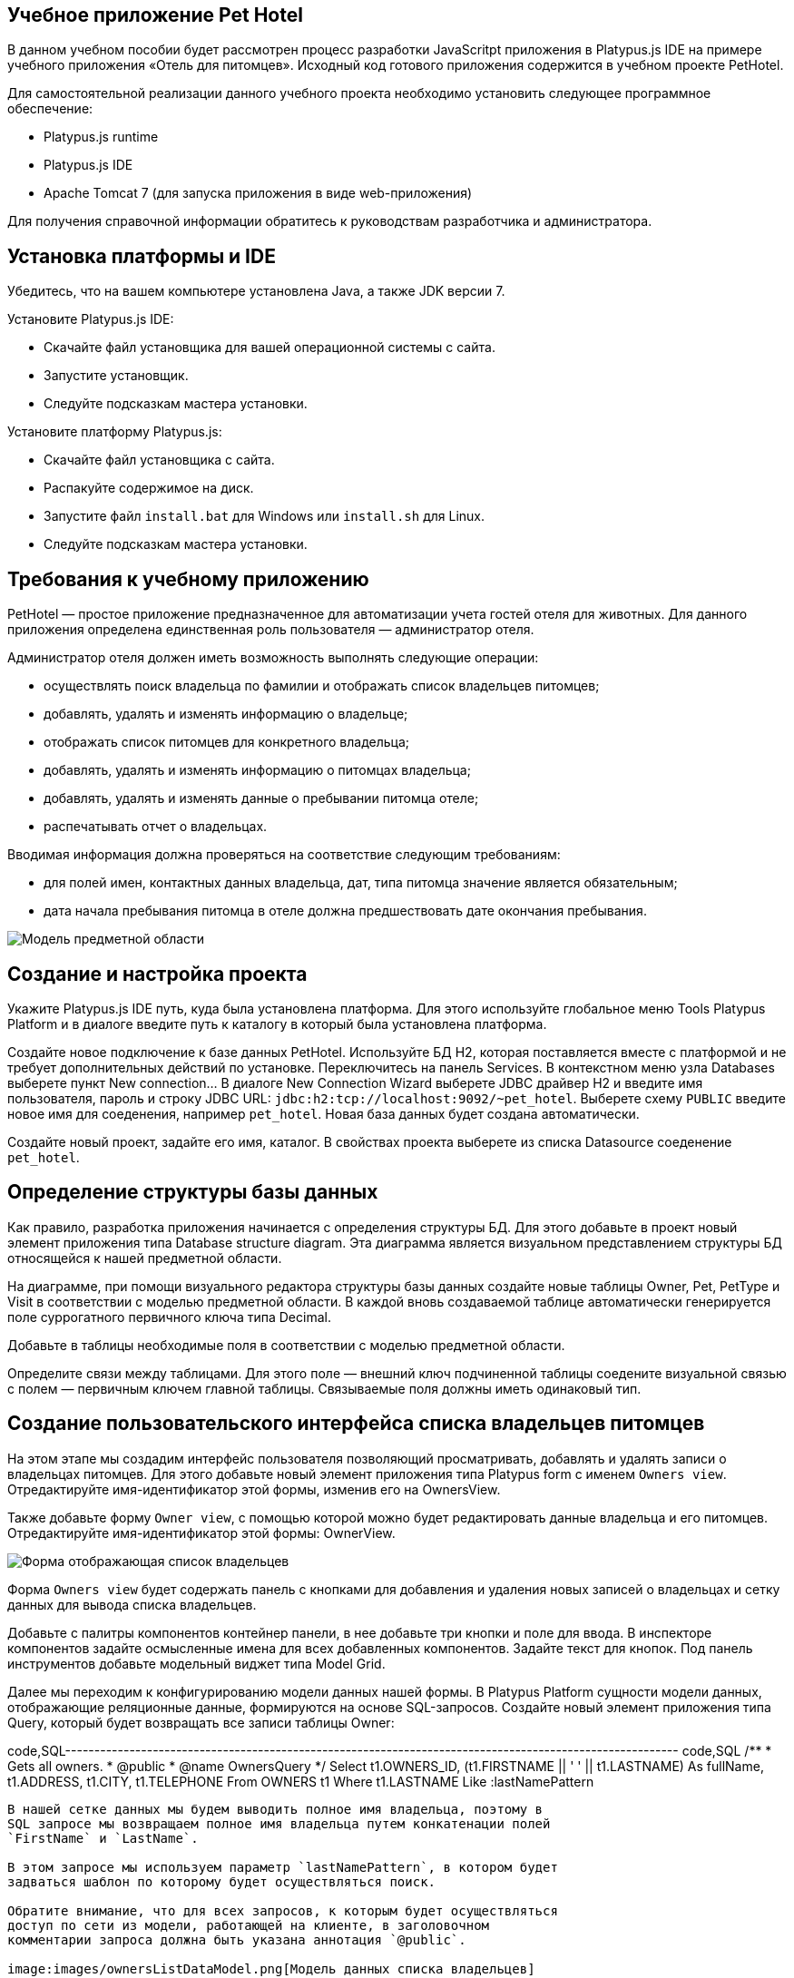 [[учебное-приложение-pet-hotel]]
Учебное приложение Pet Hotel
----------------------------

В данном учебном пособии будет рассмотрен процесс разработки JavaScritpt
приложения в Platypus.js IDE на примере учебного приложения «Отель для
питомцев». Исходный код готового приложения содержится в учебном проекте
PetHotel.

Для самостоятельной реализации данного учебного проекта необходимо
установить следующее программное обеспечение:

* Platypus.js runtime
* Platypus.js IDE
* Apache Tomcat 7 (для запуска приложения в виде web-приложения)

Для получения справочной информации обратитесь к руководствам
разработчика и администратора.

[[установка-платформы-и-ide]]
Установка платформы и IDE
-------------------------

Убедитесь, что на вашем компьютере установлена Java, а также JDK версии
7.

Установите Platypus.js IDE:

* Скачайте файл установщика для вашей операционной системы с сайта.
* Запустите установщик.
* Следуйте подсказкам мастера установки.

Установите платформу Platypus.js:

* Скачайте файл установщика с сайта.
* Распакуйте содержимое на диск.
* Запустите файл `install.bat` для Windows или `install.sh` для Linux.
* Следуйте подсказкам мастера установки.

[[требования-к-учебному-приложению]]
Требования к учебному приложению
--------------------------------

PetHotel — простое приложение предназначенное для автоматизации учета
гостей отеля для животных. Для данного приложения определена
единственная роль пользователя — администратор отеля.

Администратор отеля должен иметь возможность выполнять следующие
операции:

* осуществлять поиск владельца по фамилии и отображать список владельцев
питомцев;
* добавлять, удалять и изменять информацию о владельце;
* отображать список питомцев для конкретного владельца;
* добавлять, удалять и изменять информацию о питомцах владельца;
* добавлять, удалять и изменять данные о пребывании питомца отеле;
* распечатывать отчет о владельцах.

Вводимая информация должна проверяться на соответствие следующим
требованиям:

* для полей имен, контактных данных владельца, дат, типа питомца
значение является обязательным;
* дата начала пребывания питомца в отеле должна предшествовать дате
окончания пребывания.

image:images/appDomain.png[Mодель предметной области]

[[cоздание-и-настройка-проекта]]
Cоздание и настройка проекта
----------------------------

Укажите Platypus.js IDE путь, куда была установлена платформа. Для этого
используйте глобальное меню Tools Platypus Platform и в диалоге введите
путь к каталогу в который была установлена платформа.

Создайте новое подключение к базе данных PetHotel. Используйте БД H2,
которая поставляется вместе с платформой и не требует дополнительных
действий по установке. Переключитесь на панель Services. В контекстном
меню узла Databases выберете пункт New connection... В диалоге New
Connection Wizard выберете JDBC драйвер H2 и введите имя пользователя,
пароль и строку JDBC URL: `jdbc:h2:tcp://localhost:9092/~pet_hotel`.
Выберете схему `PUBLIC` введите новое имя для соеденения, например
`pet_hotel`. Новая база данных будет создана автоматически.

Создайте новый проект, задайте его имя, каталог. В свойствах проекта
выберете из списка Datasource соеденение `pet_hotel`.

[[определение-структуры-базы-данных]]
Определение структуры базы данных
---------------------------------

Как правило, разработка приложения начинается с определения структуры
БД. Для этого добавьте в проект новый элемент приложения типа Database
structure diagram. Эта диаграмма является визуальном представлением
структуры БД относящейся к нашей предметной области.

На диаграмме, при помощи визуального редактора структуры базы данных
создайте новые таблицы Owner, Pet, PetType и Visit в соответствии с
моделью предметной области. В каждой вновь создаваемой таблице
автоматически генерируется поле суррогатного первичного ключа типа
Decimal.

Добавьте в таблицы необходимые поля в соответствии с моделью предметной
области.

Определите связи между таблицами. Для этого поле — внешний ключ
подчиненной таблицы соедените визуальной связью с полем — первичным
ключем главной таблицы. Связываемые поля должны иметь одинаковый тип.

[[создание-пользовательского-интерфейса-списка-владельцев-питомцев]]
Создание пользовательского интерфейса списка владельцев питомцев
----------------------------------------------------------------

На этом этапе мы создадим интерфейс пользователя позволяющий
просматривать, добавлять и удалять записи о владельцах питомцев. Для
этого добавьте новый элемент приложения типа Platypus form с именем
`Owners view`. Отредактируйте имя-идентификатор этой формы, изменив его
на OwnersView.

Также добавьте форму `Owner view`, с помощью которой можно будет
редактировать данные владельца и его питомцев. Отредактируйте
имя-идентификатор этой формы: OwnerView.

image:images/ownersList.png[Форма отображающая список владельцев]

Форма `Owners view` будет содержать панель с кнопками для добавления и
удаления новых записей о владельцах и сетку данных для вывода списка
владельцев.

Добавьте с палитры компонентов контейнер панели, в нее добавьте три
кнопки и поле для ввода. В инспекторе компонентов задайте осмысленные
имена для всех добавленных компонентов. Задайте текст для кнопок. Под
панель инструментов добавьте модельный виджет типа Model Grid.

Далее мы переходим к конфигурированию модели данных нашей формы. В
Platypus Platform сущности модели данных, отображающие реляционные
данные, формируются на основе SQL-запросов. Создайте новый элемент
приложения типа Query, который будет возвращать все записи таблицы
Owner:

code,SQL---------------------------------------------------------------------------------------------------------
code,SQL
/**
 * Gets all owners.
 * @public
 * @name OwnersQuery
 */ 
Select t1.OWNERS_ID, (t1.FIRSTNAME || ' ' || t1.LASTNAME) As fullName, t1.ADDRESS, t1.CITY, t1.TELEPHONE 
From OWNERS t1
 Where t1.LASTNAME Like :lastNamePattern
---------------------------------------------------------------------------------------------------------

В нашей сетке данных мы будем выводить полное имя владельца, поэтому в
SQL запросе мы возвращаем полное имя владельца путем конкатенации полей
`FirstName` и `LastName`.

В этом запросе мы используем параметр `lastNamePattern`, в котором будет
задваться шаблон по которому будет осуществляться поиск.

Обратите внимание, что для всех запросов, к которым будет осуществляться
доступ по сети из модели, работающей на клиенте, в заголовочном
комментарии запроса должна быть указана аннотация `@public`.

image:images/ownersListDataModel.png[Модель данных списка владельцев]

Сохраните запрос и добавьте его в модель данных формы `Owners view`,
например, путем перетаскивания запроса из дерева проекта на панель
модели данных формы. В свойствах добавленной сущности задайте имя этой
сущности как `owners`. Добавьте новый параметр модели данных с именем
`lastNamePattern` и свяжите его с соответствующим параметром сущности
`owners` этот параметр будет использован позже для поиска информации о
владельцах в базе данных.

Теперь необходимо связать компонент сетки с этой сущностью, для этого в
свойствах сетки задайте параметр Model binding entity и далее выберете
сущность, которую необходимо связать с компонентом. Добавьте столбцы в
сетку данных, используя пункт контекстного меню Fill columns, после
этого исправьте имена столбцов сетки и их заголовки.

Компонент сетки позволяет редактировать свои ячейки и связанные с ними
поля модели данных, а также вставлять и удалять записи. Для нашей сетки,
отображающей список владельцев, мы отключим эти возможности, так как
будем редактировать поля на отдельной форме — для этого снимите флажки
deletable, insertable и editable в свойствах этого компонента.

Теперь напишем необходимый JavaScript код нашей формы.

Дважды кликните мышкой на кнопке Add и добавьте код для отображения
формы редактирования свойств владельца:

code,JavaScript------------------------------------- code,JavaScript
/**
 * Add button's click event handler.
 * @param evt Event object
 */
function btnAddActionPerformed(evt) {
    var ownerView = new OwnerView();
    ownerView.showModal(refresh);
} 
-------------------------------------

В данной функции мы создадим новый экземпляр формы OwnerView и покажем
его в виде модального окна, передав в качестве параметра функцию,
обеспечивающую обновление модели данных, и в частности, списка
владельцев при закрытии этого окна:

code,JavaScript-------------------- code,JavaScript
function refresh() {
    model.requery();
} 
--------------------

Дважды кликните мышкой на кнопке Delete и добавьте код для удаления
записи о владельце:

code,JavaScript---------------------------------------- code,JavaScript
/**
 * Delete button's click event handler.
 * @param evt Event object
 */
function btnDeleteActionPerformed(evt) {
    if (confirm("Delete owner?")) {
        ownersQuery.deleteRow();
        model.save();
    }
}
----------------------------------------

При нажатии этой кнопки будет отображен диалог подтверждения и при
подтверждении будет удалена запись в сущности `ownersQuery`, на которой
в данный момент находится курсор. После этого изменения будут сохранены
в базе данных.

Выберите компонент сетки в инспекторе элементов визуального интерфейса и
в окне свойств перейдите к событиям сетки. Определите функцию для
обработки события `onMouseClicked` и напишите код обработчика:

code,JavaScript------------------------------------- code,JavaScript
/**
 * Grid click event handler.
 * @param evt Event object
 */
function grdOwnersMouseClicked(evt) {
    if (evt.clickCount > 1) {
        editOwner();
    }
}
-------------------------------------

Tеперь при двойном клике на какой-либо ряд в сетке будет вызываться
функция `editOwner`:

code,JavaScript----------------------------------------------
code,JavaScript
function editOwner() {
    var ownerView = new OwnerView();
    ownerView.ownerID = ownersQuery.OWNERS_ID;
    ownerView.showModal(refresh);
}
----------------------------------------------

Логика в данной функции аналогична той, которая содержится в обработчике
добавления новой записи о владельце за исключением того, что параметр
`ownerID` формы принимает значение равное идентификатору владельца на
который в данный момент указывает курсор.

Дважды кликните мышкой на кнопке Search и добавьте код для поиска
владельцев по фамилии:

code,JavaScript--------------------------------------------------
code,JavaScript
/**
 * Search button click event handler.
 * @param evt Event object
 */
function btnSearchActionPerformed(evt) {
     lastNamePattern = '%' + txtSearch.text + '%';
}
--------------------------------------------------

При присвоении параметру модели данных нового значения автоматически
происходит обновление данных всех связаных с ним сущностей модели.

На данном этапе можно запустить и произвести отладку приложения,
тестовые данные в базу данных можно добавить запуская запросы по
таблицам в диаграмме базы данных — в окне результатов можно не только
просматривать результаты выборки, но и добавлять, изменять и удалять
записи в БД.

[[редактирование-формы-данных-владельца-его-питомцев-и-визитов-в-отель]]
Редактирование формы данных владельца, его питомцев и визитов в отель
---------------------------------------------------------------------

Теперь приступим к созданию пользовательского интерфейса для
редактирования информации о владельце, его питомцах и сроках пребывания
питомцев в отеле.

image:images/owner.png[Форма редактирования данных владельца и
информации о его питомцах]

Отредактируйте визуальное представление для этой формы добавив,
компоненты для редактирования имени, фамилии, адреса, города и телефона
владельца. Для этого добавьте виджеты типа Label и модельный виджет
Model Text Field с палитры компонентов для имени, фамилии, адреса,
города и телефона владельца соответственно. Дайте каждому добавленному
компоненту осмысленное имя вместо сгенерированного имени по умолчанию.
Для каждой метки задайте ее текст.

Добавьте на форму контейнер типа SplitPane, и выберите для него
вертикальную ориентацию разделителя.

Добавьте на левую и правую части панели с разделителем
контейнеры-панели, на которых будут размещены компоненты отвечающие за
отображение питомцев и их визитов в отель. Добавьте панели инструментов
и кнопки Add и Delete в эти панели для панелей питомцев и визитов.
Добавьте модельные виджеты сетки, на которых будут показываться списки
для животных и визитов конкретного питомца.

В нижней части формы разместите кнопки OK и Cancel, для того чтобы
сохранять все изменения данных владельца, его питомцев и визитов или
отменять их.

Итак, заготовка для пользовательского интерфейса создана и мы переходим
к конфигурированию модели данных нашей формы. На этом этапе необходимо
будет написать SQL-запросы, которые будут выбирать нужные нам данные, и
добавить сущности на базе этих запросов в модель данных формы. После
этого мы свяжем модельные виджеты с моделью данных и напишем JavaScript
код.

Добавьте запрос, возвращающий информацию о конкретном владельце по его
идентификатору:

code,SQL------------------------------ code,SQL
/**
 * Gets the owner by its Id.
 * @public
 * @name OwnerQuery
 */ 
Select * 
From OWNERS t1
 Where :ownerID = t1.OWNERS_ID
------------------------------

Добавьте запрос возвращающий список питомцев для конкретного владельца:

code,SQL------------------------------------ code,SQL
/**
 * Gets the pets for concrete owner.
 * @public 
 * @name PetsQuery
 */ 
Select * 
From PETS t1
 Where :ownerID = t1.OWNER
------------------------------------

Запрос, возвращающий все визиты в отель для всех питомцев конкретного
владельца:

code,SQL--------------------------------------------- code,SQL
/**
 * Gets all visits for concrete owner.
 * @public
 * @name VisitsQuery
 */ 
Select t1.VISIT_ID, t1.PET, t1.FROMDATE
, t1.TODATE, t1.DESCRIPTION 
From VISIT t1
 Inner Join PetsQuery q on t1.PET = q.PETS_ID
---------------------------------------------

Добавьте в запрос параметр `ownerID` и свяжите его с параметром
`ownerID` подзапроса PetsQuery.

Простейший запрос, возвращающий все типы питомцев:

code,SQL--------------------------- code,SQL
/**
 * Gets all types for pets.
 * @public 
 * @name PetTypesQuery
 */ 
Select * 
From PETTYPES t1
---------------------------

image:images/ownerViewDataModel.png[Модель данных формы информации о
владельце и его питомцах]

Добавьте в параметры модели формы новый параметр `ownerId` типа Decimal.
Добавьте в модель запросы OwnerQuery, PetsQuery, VisitsQuery,
PetTypesQuery и задайте для новых сущностей имена `owner`, `pets`,
`visits` и `petTypes` соответсвенно.

Свяжите параметр модели данных формы `ownerID` с одноименным параметром
сущности `owner`. Во время исполнения в эту сущность будут загружены
данные, выбранные в соответствии с значением этого параметра. Обратите
внимание на то, что в этой сущности всегда будет только одна запись.
Также свяжите входные параметры сущностей `pets`, `visits` со полем
соответствующим идентификатору владельца, данные которого отображаются
на этой форме.

В сущности `visits` будут находится все визиты для всех питомцев
владельца, однако мы хотим, чтобы в правой сетке отображались визиты в
отель для питомца, который выбран в данный момент на левой сетке. Для
этого добавьте фильтрующую связь между полем `PETS_ID` сущности `pets` и
полем `PET` сущности `visits`. Обратите внимание, что фильтрация
происходит на клиенте и не вызывает новых запросов в БД.

После того, как модель данных формы настроена, к ней можно привязать
модельные виджеты формы.

Задайте свойство Model binding field для компонентов Model Text для
имени, фамилии, адреса, города и телефона владельца, связав их с
соответствующими полями сущности `owner`.

Создайте столбцы для виджета сетки питомцев и визитов, связав их с
соответствующими полями сущностей `pets` и `visits`. Задайте текст для
заголовков столбцов сеток данных.

В отличии от сетки на форме, отображающей список владельцев,
виджеты-сетки питомцев и визитов будут позволять редактировать данные
непосредственно в своих ячейках.

Для столбца типа питомца задайте компонент управляющий отображением и
редактированием в ячейке добавив в столбец виджет Model Combo. Настройте
для этого виджета свойства `displayField` и `valueField`, связав их
полями `NAME` и `PETTYPES` сущности модели данных `petTypes`.

Перейдем к написанию JavaScript кода для нашей формы OwnerView.

Дважды кликните мышкой на кнопке OK и добавьте код для сохранения всех
данных владельца:

code,JavaScript--------------------------------------- code,JavaScript
/**
 * Save button's click event handler.
 * @param evt Event object
 */
function btnSaveActionPerformed(evt) {
    if (model.modified) {
        var message = validate();
        if (!message) {
            model.save(function() {
                close(owner.OWNERS_ID);
            });
        } else {
            alert(message, title);
        }
    }
}
---------------------------------------

В данном методе сначала вызывается функция валидации, а затем, если
валидация прошла успешно, вызывается сохранение модели данных. В случае
если валидация не прошла успешно сообщение будет выведено во всплывающем
окне. Напишите заготовку для функции `validate`, позже мы напишем код и
для нее:

code,JavaScript-------------------------------------------------------------------
code,JavaScript
/**
 * Validates the view.
 * @return Validation error message or falsy value if form is valid
 */
function validate() {
    return null;
}
-------------------------------------------------------------------

Дважды кликните мышкой на кнопке Cancel и добавьте код для закрытия
формы без сохранения данных:

code,JavaScript---------------------------------------- code,JavaScript
/**
 * Cancel button's click event handler.
 * @param evt Event object
 */
function btnCancelActionPerformed(evt) {
    close();
}
----------------------------------------

Добавьте обработчик события onRequeried для сущности `owner`, который
будет содержать код для вставки новой записи о владельце в случае, если
параметр `ownerID` не задан:

code,JavaScript----------------------------------------- code,JavaScript
/**
 * Data model's OnRequired event handler.
 * @param evt Event object
 */
function owner_OnRequeried(evt) {
    if (!ownerId) {
        owner.insert();
    }
}
-----------------------------------------

Далее мы добавим код для управления созданием и удалением записей о
питомцах и их визитах.

Дважды кликните мышкой на кнопке Add на панели питомцев и добавьте код
для добавления питомца:

code,JavaScript---------------------------------------- code,JavaScript
/**
 * Add pet button's click event handler.
 * @param evt Event object
 */
function btnAddPetActionPerformed(evt) {
    pets.insert();
    pets.OWNER = owner.OWNERS_ID;
}
----------------------------------------

Дважды кликните мышкой на кнопке Delete на панели питомцев и добавьте
код для удаления записи о питомце:

code,JavaScript---------------------------------------------------------------------
code,JavaScript
/**
 * Delete pet button's click event handler. Deletes the selected pet.
 * @param evt Event object
 */
function btnDeletePetActionPerformed(evt) {
    if (confirm('Delete pet?', title)) {
        pets.deleteRow();
    }
}
---------------------------------------------------------------------

Дважды кликните мышкой на кнопке Add на панели визитов и добавьте код
для добавления нового визита в отель:

code,JavaScript------------------------------------------
code,JavaScript
/**
 * Add visit button's click event handler.
 * @param evt Event object
 */
function btnAddVisitActionPerformed(evt) {
    visits.insert();
} 
------------------------------------------

Дважды кликните мышкой на кнопке Delete на панели визитов и добавьте код
для удаления визита:

code,JavaScript---------------------------------------------
code,JavaScript
/**
 * Delete visit button's click event handler.
 * @param evt Event object
 */
function btnDeleteVisitActionPerformed(evt) {
    if (confirm('Delete visit?', title)) {
        visits.deleteRow();
    }
}
---------------------------------------------

Теперь добавим логику обеспечивающую валидацию данных модели.
Отредактируйте метод `validate`, который вызывает вспомогательные
функции валидации полей владельца, его питомцев и визитов питомцев в
отель:

code,JavaScript--------------------------------------------------------------------
code,JavaScript
/**
 * Validates the view.
 * @return Validation error message or empty String if form is valid
 */
function validate() {
    var message = validateOwner();
    message += validatePets();
    message += validateVisits();
    return message;
}
--------------------------------------------------------------------

Добавьте код функций валидации данных владельца:

code,JavaScript--------------------------------------------------------------------
code,JavaScript
/**
 * Validates owner's properties.
 * @return Validation error message or empty String if form is valid
 */
function validateOwner() {
    var message = "";
    if (!owner.FIRSTNAME) {
        message += "First name is required.\n";
    }
    if (!owner.LASTNAME) {
        message += "Last name is required.\n";
    }
    if (!owner.ADDRESS) {
        message += "Address is required.\n";
    }
    if (!owner.CITY) {
        message += "City is required.\n";
    }
    if (!owner.TELEPHONE) {
        message += "Phone number is required.\n";
    }
    return message;
}
--------------------------------------------------------------------

Добавьте код функции валидации данных питомцев:

code,JavaScript--------------------------------------------------------------------
code,JavaScript
/**
 * Validates pets entity.
 * @return Validation error message or empty String if form is valid
 */
function validatePets() {
    var message = "";
    pets.forEach(function(pet) {
        if (!pet.NAME) {
            message += "Pet's name is required.\n";
        }
        if (!pet.BIRTHDATE) {
            message += "Pet's birthdate is required.\n";
        }
        if (!pet.TYPE) {
            message += "Pet's type is required.\n";
        }
    });
    return message;
}
--------------------------------------------------------------------

Добавьте код функции валидации данных о визитах выбранного питомца:

code,JavaScript-----------------------------------------------------------------------
code,JavaScript
/**
 * Validates visits entity.
 * @return Validation error message or empty String if form is valid
 */
function validateVisits() {
    var message = "";
    visits.forEach(function(visit) {
        if (!visit.FROMDATE) {
            message += "Visit from date is required.\n";
        }
        if (!visit.TODATE) {
            message += "Visit to date is required.\n";
        }
        if (visit.FROMDATE >= visit.TODATE) {
            message += "Visit 'from' date must be before 'to' date.\n";
        }
    });
    return message;
}
-----------------------------------------------------------------------

Валидацию визитов питомца необходимо запускать не только перед
сохранением всей модели, но и при перемещении курсора на сетке питомцев.
Для этого задайте обработчик события, предшествующего перемещению
курсора `willScroll` сущности `pets`:

code,JavaScript----------------------------------------------
code,JavaScript
/**
 * Pet's entity cursor movement event handler.
 * @param evt Event object
 */
function petsWillScroll(evt) {
    Logger.info('Pets scroll event.');
    var message = validateVisits();
    if (message) {
        alert(message);
        return false;
    }
    return true;
}
----------------------------------------------

В случае, если этот обработчик вернет значение `false` — перемещения
курсора не произойдет.

После написания основного кода необходимо провести тестирование
приложения. Для этого запустите приложение в 2-х звенном режиме с
использванием Platypus Client и проверьте правильность работы всех
компонентов. При необходимости протестируйте JavaScript код в режиме
отладки.

При логинации в приложении используйте имя пользователя и пароль по
умолчанию: имя пользователя `admin` и пароль `masterkey`.

[[добавление-столбца-с-именами-питомцев-на-форму-списка-владельцев]]
Добавление столбца с именами питомцев на форму списка владельцев
----------------------------------------------------------------

Добавим в сетку данных списка владельцев столбец, в котором будут
выводиться разделенные пробелом имена питомцев владельца.

Откройте в редакторе форму Owners view и перетащите с палитры
компонентов виджет Model Grid Column на сетку данных списка владельцев.
Задайте для этогого столбца имя pets и его заголовок. Не связывайте этот
столбец ни с каким полем сущности.

Имена питомцев будут запрашиваться из базы данных отдельным запросом и
выводиться в новый столбец JavaScript-кодом, который мы напишем чуть
позже.

Создайте новый запрос OwnersPets, возвращающий информацию о питомцах для
каждого владельца. Сконфигурируйте данный запрос при помощи визуального
редактора запросов. Обратите внимание на то, что в данном запросе
используется подзапрос OwnersQuery. Добавьте этот позапрос и таблицу
`Pets`, свяжите поля ключей связью. SQL этого запроса:

code,SQL------------------------------------------------- code,SQL
/**
 * Gets the owners and their pets.
 * @public
 * @author vv
 * @name OwnersPets
 */ 
Select q1.OWNERS_ID, t.NAME
From OwnersQuery q1
 Left Outer Join PETS t on t.OWNER = q1.OWNERS_ID
-------------------------------------------------

Добавьте параметр `lastNamePattern` и свяжите этот параметр с параметром
подзапроса OwnersQuery.

Вследствие асинхронного характера работы модели данных на клиенте при
использовании нескольких запросов данные в разные сущности модели могут
приходить в разное время. В случае, если данные из этих запросов должны
одновременно выводиться на одном виджете, необходимо предпринять
специальные действия.

image:images/ownersListDataModel2.png[Модель данных списка владельцев]

Добавьте запрос OwnersPets в модель данных формы OwnersView, дайте новой
сущности имя `ownersPets`. Удалите связь между сущностью `owners` и
параметром формы `lastNamePattern`, и свяжите указанный параметр с
соответсвующим параметром сущности `ownersPets`. Таким образом, при
изменении параметра формы будут автоматически обновляться данные
сущности с информацией о питомцах владельцев, а не о самих владельцах.

Запрос на обновление данных в сущности `owners` будет осуществляться
программно после того, как в сущность `ownersPets` прийдут новые данные.
Для этого добавьте обработчик события onRequired для сущности
`ownersPets` и напишите его код:

code,JavaScript----------------------------------------------------------------------
code,JavaScript
/**
 * Called then data is ready in ownersPets entity.
 * @param evt Event object
 */
function ownersPetsOnRequeried(evt) {               
    owners.params.lastNamePattern = ownersPets.params.lastNamePattern;
    owners.requery();
}
----------------------------------------------------------------------

Сетка данных будет перерисована в тот момент, когда придут данные в
связанную с ней сущность `owners.` К этому моменту мы гарантировано
будем иметь нужные нам данные о питомцах, поскольку соответствующий
запрос уже выполнен.

Добавьте обработчик и напишите код для события `onRender` столбца pets,
в котором будет выводиться информация о питомцах:

code,JavaScript-----------------------------------------------------------------------------
code,JavaScript
/**
 * Pet's column onRender handler.
 * @param evt onRender event object
 * @returns true to apply changes to the cell
 */
function petsOnRender(evt) {
    var txt = '';
    ownersPets.find(ownersPets.md.OWNERS_ID, evt.id).forEach(function(aPet) {
        if(txt.length > 0) {
            txt += ' ';
        }
        txt += aPet.NAME ? aPet.NAME : '';
    });
    evt.cell.display = txt;
    return true;
}
-----------------------------------------------------------------------------

В данном коде, вызываемом для каждого элемента списка владельцев, мы
фильтруем данные по питомцам этого владельца, формируем строку и выводим
ее в ячейке сетки. Для тех владельецев, у которых нет питомцев, выводим
пустую строку.

[[создание-отчета-о-владельцах]]
Создание отчета о владельцах
----------------------------

Сформируем простой отчет о выбранных владельцах. Для этого создайте
новый элемент приложения типа Report, задайте его имя-идентификатор
OwnersReport.

Сконфигурируйте модель данных отчета точно так же, как и для формы со
списком владельцев, добавив параметр `lastNamePattern` и сущность
`owners` на базе запроса OwnersQuery. Свяжите одноименные параметры
модели данных и сущности.

Отредактируйте шаблон отчета в программе электронных таблиц, задав
заголовок отчета, заголовок таблицы, в которую будет выводиться список
владельцев и следующие столбцы:

[cols="<,<,<,<",options="header",]
|=======================================================================
|`Name` |`Address` |`City` |`Phone`
|`${owners.fullName}` |`${owners.ADDRESS}` |`${owners.CITY}`
|`${owners.TELEPHONE}`
|=======================================================================

Добавьте кнопку Report на на панель инструментов в форме отображения
списка владельцев и напишите код обработчика ее нажатия:

code,JavaScript----------------------------------------------------------
code,JavaScript
/**
 * Report button click event handler.
 * @param evt Event object
 */
function btnReportActionPerformed(evt) {
    var ownersReport = new OwnersReport();
    ownersReport.params.lastNamePattern = lastNamePattern;
    ownersReport.show();
}
----------------------------------------------------------

В этой функции мы создаем новый экземпляр отчета, задаем его параметру
такое же значение, как в аналогичном параметре формы и отображаем отчет.

[[создание-миграций-бд]]
Создание миграций БД
--------------------

В Platypus Platform встроен механизм миграций БД, который обеспечивает
совместную работу над приложением разными разработчиками, а также
развертывание приложения для эксплуатации и поддерживает обновления.

Создайте новую миграцию типа «Миграция метаданных» — при этом в нее
будет записан мгновенный снимок структур таблиц, ограничений, индексов
для текущей БД. Данная миграция потом может быть применена в другой базе
данных в результате чего будет восстановлена исходная структура схемы
приложения.

Данные справочников поддерживаются при помощи SQL-миграций. Создайте
пустую SQL-миграцию и заполните ее командами вставки записей о типах
питомцев:

code,SQL--------------------------------------------------------------
code,SQL
INSERT INTO petTypes (PETTYPES_ID, NAME) VALUES (1, 'cat')
#GO
INSERT INTO petTypes (PETTYPES_ID, NAME) VALUES (2, 'dog')
#GO
INSERT INTO petTypes (PETTYPES_ID, NAME) VALUES (3, 'hamster')
#GO
INSERT INTO petTypes (PETTYPES_ID, NAME) VALUES (4, 'lizard')
#GO
--------------------------------------------------------------

Для того, чтобы применить эту миграцию на свою БД, убедитесь, что
текущий номер версии БД меньше чем номер этой миграции. После применения
этой миграции удалите тестовые записи из справочника типов животных.
